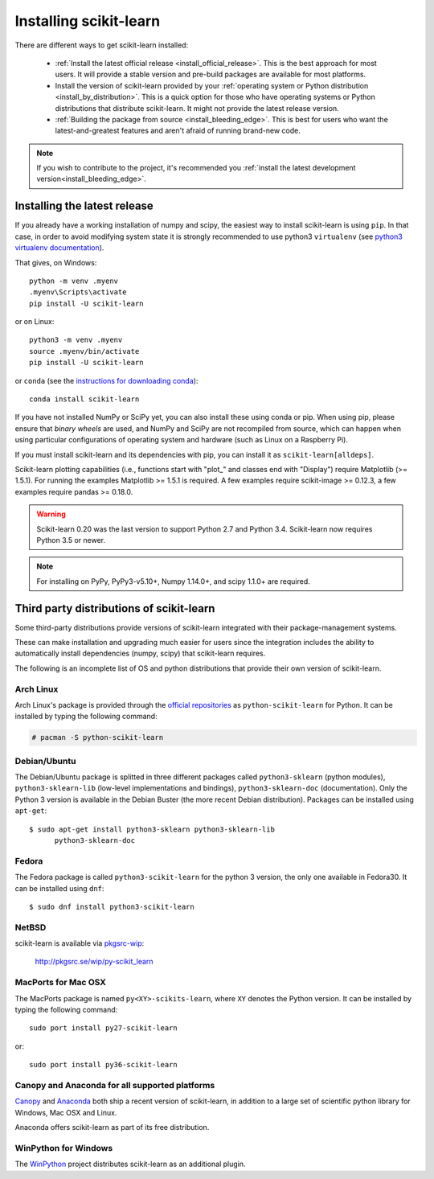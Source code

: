 .. _installation-instructions:

=======================
Installing scikit-learn
=======================

There are different ways to get scikit-learn installed:

  * :ref:`Install the latest official release <install_official_release>`. This
    is the best approach for most users. It will provide a stable version
    and pre-build packages are available for most platforms.

  * Install the version of scikit-learn provided by your
    :ref:`operating system or Python distribution <install_by_distribution>`.
    This is a quick option for those who have operating systems or Python
    distributions that distribute scikit-learn.
    It might not provide the latest release version.

  * :ref:`Building the package from source
    <install_bleeding_edge>`. This is best for users who want the
    latest-and-greatest features and aren't afraid of running
    brand-new code.

.. note ::

   If you wish to contribute to the project, it's recommended you
   :ref:`install the latest development version<install_bleeding_edge>`.

.. _install_official_release:

Installing the latest release
=============================

If you already have a working installation of numpy and scipy,
the easiest way to install scikit-learn is using ``pip``.
In that case, in order to avoid modifying system state it is strongly
recommended to use python3 ``virtualenv``
(see `python3 virtualenv documentation
<https://docs.python.org/3/tutorial/venv.html>`_).

That gives, on Windows::

    python -m venv .myenv
    .myenv\Scripts\activate
    pip install -U scikit-learn

or on Linux::

    python3 -m venv .myenv
    source .myenv/bin/activate
    pip install -U scikit-learn

or ``conda`` (see the
`instructions for downloading conda
<https://docs.conda.io/projects/conda/en/latest/user-guide/install/download.html>`_)::

    conda install scikit-learn

If you have not installed NumPy or SciPy yet, you can also install these using
conda or pip. When using pip, please ensure that *binary wheels* are used,
and NumPy and SciPy are not recompiled from source, which can happen when using
particular configurations of operating system and hardware (such as Linux on
a Raspberry Pi). 

If you must install scikit-learn and its dependencies with pip, you can install
it as ``scikit-learn[alldeps]``.

Scikit-learn plotting capabilities (i.e., functions start with "plot\_"
and classes end with "Display") require Matplotlib (>= 1.5.1). For running the
examples Matplotlib >= 1.5.1 is required. A few examples require
scikit-image >= 0.12.3, a few examples require pandas >= 0.18.0.

.. warning::

    Scikit-learn 0.20 was the last version to support Python 2.7 and Python 3.4.
    Scikit-learn now requires Python 3.5 or newer.


.. note::

   For installing on PyPy, PyPy3-v5.10+, Numpy 1.14.0+, and scipy 1.1.0+
   are required.

.. _install_by_distribution:

Third party distributions of scikit-learn
=========================================

Some third-party distributions provide versions of
scikit-learn integrated with their package-management systems.

These can make installation and upgrading much easier for users since
the integration includes the ability to automatically install
dependencies (numpy, scipy) that scikit-learn requires.

The following is an incomplete list of OS and python distributions
that provide their own version of scikit-learn.

Arch Linux
----------

Arch Linux's package is provided through the `official repositories
<https://www.archlinux.org/packages/?q=scikit-learn>`_ as
``python-scikit-learn`` for Python.
It can be installed by typing the following command:

.. code-block:: none

     # pacman -S python-scikit-learn


Debian/Ubuntu
-------------

The Debian/Ubuntu package is splitted in three different packages called
``python3-sklearn`` (python modules), ``python3-sklearn-lib`` (low-level
implementations and bindings), ``python3-sklearn-doc`` (documentation).
Only the Python 3 version is available in the Debian Buster (the more recent
Debian distribution).
Packages can be installed using ``apt-get``::

    $ sudo apt-get install python3-sklearn python3-sklearn-lib
          python3-sklearn-doc


Fedora
------

The Fedora package is called ``python3-scikit-learn`` for the python 3 version,
the only one available in Fedora30.
It can be installed using ``dnf``::

    $ sudo dnf install python3-scikit-learn


NetBSD
------

scikit-learn is available via `pkgsrc-wip
<http://pkgsrc-wip.sourceforge.net/>`_:

    http://pkgsrc.se/wip/py-scikit_learn


MacPorts for Mac OSX
--------------------

The MacPorts package is named ``py<XY>-scikits-learn``,
where ``XY`` denotes the Python version.
It can be installed by typing the following
command::

    sudo port install py27-scikit-learn

or::

    sudo port install py36-scikit-learn


Canopy and Anaconda for all supported platforms
-----------------------------------------------

`Canopy
<https://www.enthought.com/products/canopy>`_ and `Anaconda
<https://www.anaconda.com/download>`_ both ship a recent
version of scikit-learn, in addition to a large set of scientific python
library for Windows, Mac OSX and Linux.

Anaconda offers scikit-learn as part of its free distribution.


WinPython for Windows
-----------------------

The `WinPython <https://winpython.github.io/>`_ project distributes
scikit-learn as an additional plugin.
